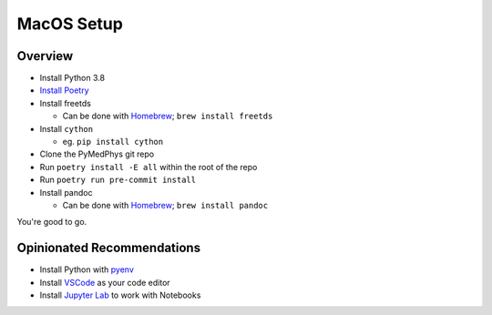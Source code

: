 ===================================
MacOS Setup
===================================

Overview
========

* Install Python 3.8
* `Install Poetry`_
* Install freetds

  * Can be done with `Homebrew`_; ``brew install freetds``
* Install ``cython``

  * eg. ``pip install cython``
* Clone the PyMedPhys git repo
* Run ``poetry install -E all`` within the root of the repo
* Run ``poetry run pre-commit install``
* Install pandoc

  * Can be done with `Homebrew`_; ``brew install pandoc``

You're good to go.

.. _`Homebrew`: https://brew.sh/
.. _`Install Poetry`: https://poetry.eustace.io/docs/#installation


Opinionated Recommendations
===========================

* Install Python with `pyenv`_
* Install `VSCode`_ as your code editor
* Install `Jupyter Lab`_ to work with Notebooks


.. _`pyenv`: https://github.com/pyenv/pyenv-installer#install
.. _`VSCode`: https://code.visualstudio.com/Download
.. _`Jupyter Lab`: https://jupyterlab.readthedocs.io/en/stable/getting_started/installation.html#pip
